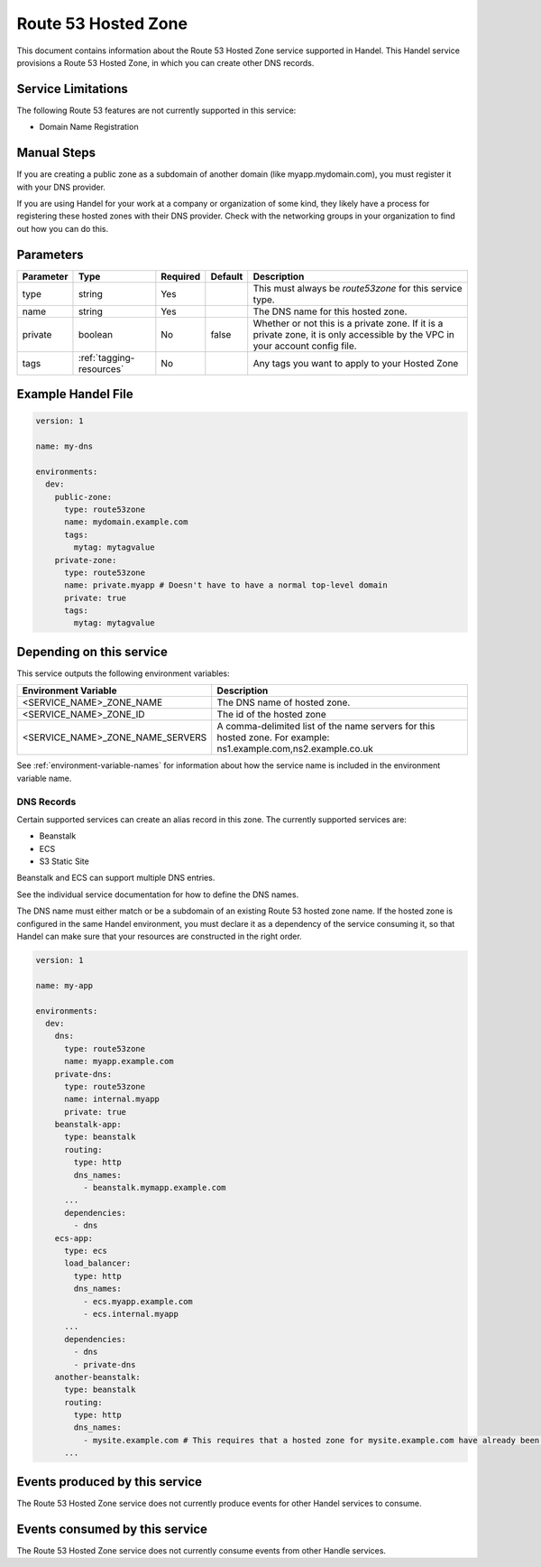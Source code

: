 .. _route53zone:

Route 53 Hosted Zone
====================
This document contains information about the Route 53 Hosted Zone service supported in Handel. This Handel service provisions a Route 53 Hosted Zone, in which you can create other DNS records.

Service Limitations
-------------------
The following Route 53 features are not currently supported in this service:

* Domain Name Registration

Manual Steps
------------
If you are creating a public zone as a subdomain of another domain (like myapp.mydomain.com), you must register it with your DNS provider.

If you are using Handel for your work at a company or organization of some kind, they likely have a process for registering these hosted zones with their DNS provider. Check with the networking groups in your organization to find out how you can do this.

Parameters
----------
.. list-table::
   :header-rows: 1

   * - Parameter
     - Type
     - Required
     - Default
     - Description
   * - type
     - string
     - Yes
     -
     - This must always be *route53zone* for this service type.
   * - name
     - string
     - Yes
     -
     - The DNS name for this hosted zone.
   * - private
     - boolean
     - No
     - false
     - Whether or not this is a private zone. If it is a private zone, it is only accessible by the VPC in your account config file.
   * - tags
     - :ref:`tagging-resources`
     - No
     -
     - Any tags you want to apply to your Hosted Zone

Example Handel File
-------------------

.. code-block:: yaml

    version: 1

    name: my-dns

    environments:
      dev:
        public-zone:
          type: route53zone
          name: mydomain.example.com
          tags:
            mytag: mytagvalue
        private-zone:
          type: route53zone
          name: private.myapp # Doesn't have to have a normal top-level domain
          private: true
          tags:
            mytag: mytagvalue

Depending on this service
-------------------------
This service outputs the following environment variables:


.. list-table::
   :header-rows: 1

   * - Environment Variable
     - Description
   * - <SERVICE_NAME>_ZONE_NAME
     - The DNS name of hosted zone.
   * - <SERVICE_NAME>_ZONE_ID
     - The id of the hosted zone
   * - <SERVICE_NAME>_ZONE_NAME_SERVERS
     - A comma-delimited list of the name servers for this hosted zone. For example: ns1.example.com,ns2.example.co.uk


See :ref:`environment-variable-names` for information about how the service name is included in the environment variable name.


.. _route53zone-records:

DNS Records
~~~~~~~~~~~

Certain supported services can create an alias record in this zone.  The currently supported services are:

* Beanstalk
* ECS
* S3 Static Site

Beanstalk and ECS can support multiple DNS entries.

See the individual service documentation for how to define the DNS names.

The DNS name must either match or be a subdomain of an existing Route 53 hosted zone name. If the hosted zone is configured
in the same Handel environment, you must declare it as a dependency of the service consuming it, so that Handel can make
sure that your resources are constructed in the right order.

.. code-block:: yaml

    version: 1

    name: my-app

    environments:
      dev:
        dns:
          type: route53zone
          name: myapp.example.com
        private-dns:
          type: route53zone
          name: internal.myapp
          private: true
        beanstalk-app:
          type: beanstalk
          routing:
            type: http
            dns_names:
              - beanstalk.mymapp.example.com
          ...
          dependencies:
            - dns
        ecs-app:
          type: ecs
          load_balancer:
            type: http
            dns_names:
              - ecs.myapp.example.com
              - ecs.internal.myapp
          ...
          dependencies:
            - dns
            - private-dns
        another-beanstalk:
          type: beanstalk
          routing:
            type: http
            dns_names:
              - mysite.example.com # This requires that a hosted zone for mysite.example.com have already been configured.
          ...


Events produced by this service
-------------------------------
The Route 53 Hosted Zone service does not currently produce events for other Handel services to consume.

Events consumed by this service
-------------------------------
The Route 53 Hosted Zone service does not currently consume events from other Handle services.
